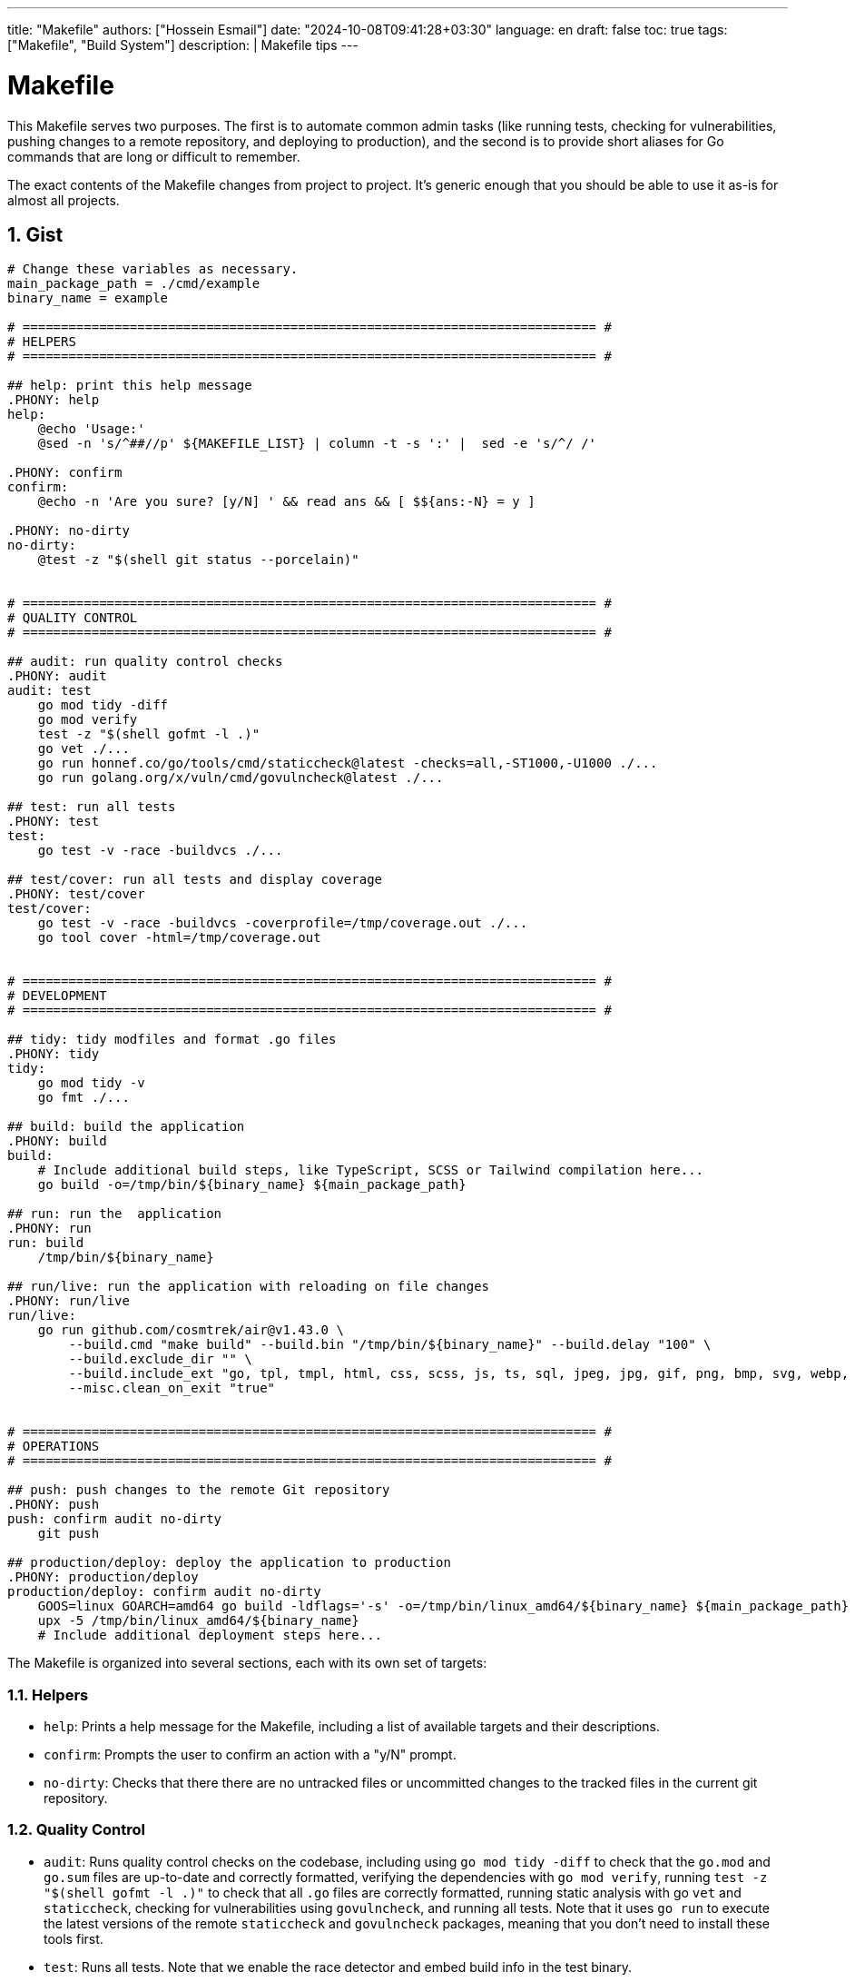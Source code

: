 ---
title: "Makefile"
authors: ["Hossein Esmail"]
date: "2024-10-08T09:41:28+03:30"
language: en
draft: false
toc: true
tags: ["Makefile", "Build System"]
description: |
   Makefile tips
---

= Makefile
:toc:
:icon-set: fi
:numbered:

This Makefile serves two purposes. The first is to automate common admin tasks
(like running tests, checking for vulnerabilities, pushing changes to a remote
repository, and deploying to production), and the second is to provide short
aliases for Go commands that are long or difficult to remember.

The exact contents of the Makefile changes from project to project. It's
generic enough that you should be able to use it as-is for almost all projects.

== Gist 
[soucre,makefile]
----
# Change these variables as necessary.
main_package_path = ./cmd/example
binary_name = example

# =========================================================================== #
# HELPERS
# =========================================================================== #

## help: print this help message
.PHONY: help
help:
    @echo 'Usage:'
    @sed -n 's/^##//p' ${MAKEFILE_LIST} | column -t -s ':' |  sed -e 's/^/ /'

.PHONY: confirm
confirm:
    @echo -n 'Are you sure? [y/N] ' && read ans && [ $${ans:-N} = y ]

.PHONY: no-dirty
no-dirty:
    @test -z "$(shell git status --porcelain)"


# =========================================================================== #
# QUALITY CONTROL
# =========================================================================== #

## audit: run quality control checks
.PHONY: audit
audit: test
    go mod tidy -diff
    go mod verify
    test -z "$(shell gofmt -l .)" 
    go vet ./...
    go run honnef.co/go/tools/cmd/staticcheck@latest -checks=all,-ST1000,-U1000 ./...
    go run golang.org/x/vuln/cmd/govulncheck@latest ./...

## test: run all tests
.PHONY: test
test:
    go test -v -race -buildvcs ./...

## test/cover: run all tests and display coverage
.PHONY: test/cover
test/cover:
    go test -v -race -buildvcs -coverprofile=/tmp/coverage.out ./...
    go tool cover -html=/tmp/coverage.out


# =========================================================================== #
# DEVELOPMENT
# =========================================================================== #

## tidy: tidy modfiles and format .go files
.PHONY: tidy
tidy:
    go mod tidy -v
    go fmt ./...

## build: build the application
.PHONY: build
build:
    # Include additional build steps, like TypeScript, SCSS or Tailwind compilation here...
    go build -o=/tmp/bin/${binary_name} ${main_package_path}

## run: run the  application
.PHONY: run
run: build
    /tmp/bin/${binary_name}

## run/live: run the application with reloading on file changes
.PHONY: run/live
run/live:
    go run github.com/cosmtrek/air@v1.43.0 \
        --build.cmd "make build" --build.bin "/tmp/bin/${binary_name}" --build.delay "100" \
        --build.exclude_dir "" \
        --build.include_ext "go, tpl, tmpl, html, css, scss, js, ts, sql, jpeg, jpg, gif, png, bmp, svg, webp, ico" \
        --misc.clean_on_exit "true"


# =========================================================================== #
# OPERATIONS
# =========================================================================== #

## push: push changes to the remote Git repository
.PHONY: push
push: confirm audit no-dirty
    git push

## production/deploy: deploy the application to production
.PHONY: production/deploy
production/deploy: confirm audit no-dirty
    GOOS=linux GOARCH=amd64 go build -ldflags='-s' -o=/tmp/bin/linux_amd64/${binary_name} ${main_package_path}
    upx -5 /tmp/bin/linux_amd64/${binary_name}
    # Include additional deployment steps here...
----

The Makefile is organized into several sections, each with its own set of targets:

=== Helpers

* `help`: Prints a help message for the Makefile, including a list of available
  targets and their descriptions.
* `confirm`: Prompts the user to confirm an action with a "y/N" prompt.
* `no-dirty`: Checks that there there are no untracked files or uncommitted
  changes to the tracked files in the current git repository.

=== Quality Control

* `audit`: Runs quality control checks on the codebase, including using `go mod tidy
  -diff` to check that the `go.mod` and `go.sum` files are up-to-date and
  correctly formatted, verifying the dependencies with `go mod verify`, running
  `test -z "$(shell gofmt -l .)"` to check that all `.go` files are correctly
  formatted, running static analysis with go `vet` and `staticcheck`, checking
  for vulnerabilities using `govulncheck`, and running all tests. Note that it
  uses `go run` to execute the latest versions of the remote `staticcheck` and
  `govulncheck` packages, meaning that you don't need to install these tools
  first.
* `test`: Runs all tests. Note that we enable the race detector and embed build
  info in the test binary.
* `test/cover`: Runs all tests and outputs a coverage report in HTML format.

=== Development

* `tidy`: Updates the dependencies and formats the `go.mod` and go.sum using
  `go mod tidy`, and formats all `.go` files using `go fmt`.
* `build`: Builds the package at `main_package_path` and outputs a binary at
  `/tmp/bin/{binary_name}`.
* `run`: Calls the `build` target and then runs the binary. Note that my main
  reason for not using `go run` here is that `go run` doesn't embed build info
  in the binary.
* `run/live`: Use the `air` tool to run the application with live reloading
  enabled. When changes are made to any files with the specified extensions,
  the application is rebuilt and the binary is re-run.
* *Depending on the project* you might want to add more to this section, such
  as targets for connecting to a development database instance and managing SQL
  migrations.

.Example: Makefile targets for working with sqlite
****
[source,Makefile]
----
## db/connect: create to the local database
.PHONY: db/connect
db/connect:
	sqlite3 db.sqlite

## db/migrations/new name=$1: create a new migration
.PHONY: db/migrations/new
db/migrations/new:
	go run -tags 'sqlite3' github.com/golang-migrate/migrate/v4/cmd/migrate@latest create -seq -ext=.sql -dir=./resources/migrations ${name}

## db/migrations/up: apply all up migrations
.PHONY: db/migrations/up
db/migrations/up:
	go run -tags 'sqlite3' github.com/golang-migrate/migrate/v4/cmd/migrate@latest -path=./resources/migrations -database="sqlite3://db.sqlite" up

## db/migrations/down: apply all down migrations
.PHONY: db/migrations/down
db/migrations/down: confirm
	go run -tags 'sqlite3' github.com/golang-migrate/migrate/v4/cmd/migrate@latest -path=./resources/migrations -database="sqlite3://db.sqlite" down

## db/migrations/goto version=$1: migrate to a specific version number
.PHONY: db/migrations/goto
db/migrations/goto: confirm
	go run -tags 'sqlite3' github.com/golang-migrate/migrate/v4/cmd/migrate@latest -path=./resources/migrations -database="sqlite3://db.sqlite" goto ${version}

## db/migrations/force version=$1: force database migration version number
.PHONY: db/migrations/force
db/migrations/force: confirm
	go run -tags 'sqlite3' github.com/golang-migrate/migrate/v4/cmd/migrate@latest -path=./resources/migrations -database="sqlite3://db.sqlite" force ${version}

## db/migrations/version: print the current migration version
.PHONY: db/migrations/version
db/migrations/version:
	go run -tags 'sqlite3' github.com/golang-migrate/migrate/v4/cmd/migrate@latest -path=./resources/migrations -database="sqlite3://db.sqlite" version
----
****

=== Operations

* `push`: Push changes to the remote Git repository. This asks for y/N
  confirmation first, and automatically runs the `audit` and `no-dirty` targets
  to make sure that all audit checks are passing and there are no uncommitted
  changes in the repository before the push is executed.
* `production/deploy`: Builds the a binary for linux/amd64 architecture,
  compress it using `upx`, and then run any deployment steps. Note that this
  target asks for y/N confirmation before anything is executed, and also runs
  the `audit` and `no-dirty` checks too.
* *Depending on the project* I often add more to this section too. For example,
  a `staging/deploy` rule for deploying to a staging server,
  `production/connect` for SSHing into a production server, `production/log`
  for viewing production logs, `production/db` for connecting to the production
  database, and `production/upgrade` for updating and upgrading software on a
  production server.

== Usage

Each of these targets can be executed by running `make` followed by the target
name in your terminal. For example:

[source,bash]
----
make tidy
----
....
go mod tidy -v
go fmt ./...
....

If you run `make help` (or the naked `make` command without specifiying a
target) then you'll get a description of the available targets.

[source,bash]
----
make help
----
....
Usage:
  help                print this help message
  tidy                tidy modfiles and format .go files
  audit               run quality control checks
  test                run all tests
  test/cover          run all tests and display coverage
  build               build the application
  run                 run the  application
  run/live            run the application with reloading on file changes
  push                push changes to the remote Git repository
  production/deploy   deploy the application to production
....

== Reference

* https://www.alexedwards.net/blog/a-time-saving-makefile-for-your-go-projects
